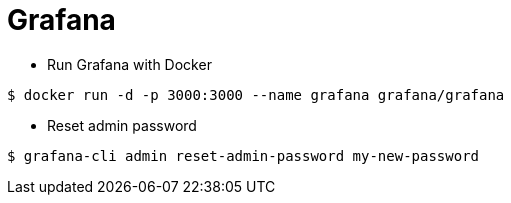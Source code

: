 = Grafana

* Run Grafana with Docker

```
$ docker run -d -p 3000:3000 --name grafana grafana/grafana
```

* Reset admin password

```
$ grafana-cli admin reset-admin-password my-new-password
```